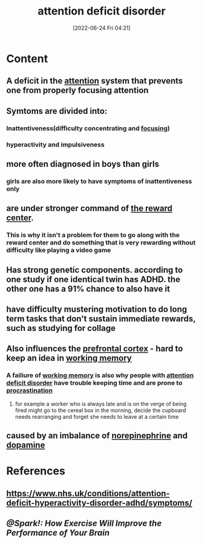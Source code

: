 :PROPERTIES:
:ID:       bda8e215-e14b-47fb-aad0-2c6907ee8338
:END:
#+title: attention deficit disorder
#+date: [2022-06-24 Fri 04:21]
#+filetags: :Psychology:Neurology:

* Content
** A deficit in the [[id:98887e13-1be9-49f4-bb68-bb807071e4f3][attention]] system that prevents one from properly focusing attention
** Symtoms are divided into:
*** Inattentiveness(difficulty concentrating and [[id:b2801aee-8a48-4128-8336-79ba9b9100e3][focusing]])
*** hyperactivity and impulsiveness
** more often diagnosed in boys than girls
*** girls are also more likely to have symptoms of inattentiveness only
** are under stronger command of [[id:29e97133-9617-475d-b0b9-bdeb2c3a5570][the reward center]].
*** This is why it isn't a problem for them to go along with the reward center and do something that is very rewarding without difficulty like playing a video game
** Has strong genetic components. according to one study if one identical twin has ADHD. the other one has a 91% chance to also have it
** have difficulty mustering motivation to do long term tasks that don't sustain immediate rewards, such as studying for collage
** Also influences the [[id:124a74df-4a31-4171-b46d-549b7a505162][prefrontal cortex]] - hard to keep an idea in [[id:19009122-eee1-4504-9b32-dc7ebe6c2251][working memory]]
*** A failiure of [[id:19009122-eee1-4504-9b32-dc7ebe6c2251][working memory]] is also why people with [[id:bda8e215-e14b-47fb-aad0-2c6907ee8338][attention deficit disorder]] have trouble keeping time and are prone to [[id:778e7de2-6196-4aee-b597-c84e17f68d49][procrastination]]
**** for example a worker who is always late and is on the verge of being fired might go to the cereal box in the morning, decide the cupboard needs rearranging and forget she needs to leave at a certain time
** caused by an imbalance of [[id:eecce8cc-1fd2-48f2-9f72-f71bd01764b5][norepinephrine]] and [[id:7ebb4a36-1c37-473c-a8e7-9f67ec9320ac][dopamine]]
* References
** https://www.nhs.uk/conditions/attention-deficit-hyperactivity-disorder-adhd/symptoms/
** [[@Spark!: How Exercise Will Improve the Performance of Your Brain]]